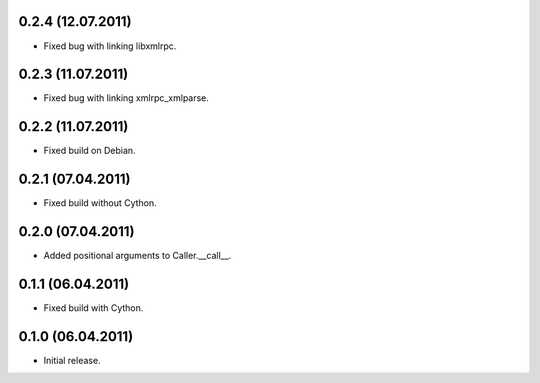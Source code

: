 0.2.4 (12.07.2011)
------------------

- Fixed bug with linking libxmlrpc.

0.2.3 (11.07.2011)
------------------

- Fixed bug with linking xmlrpc_xmlparse.

0.2.2 (11.07.2011)
------------------

- Fixed build on Debian.

0.2.1 (07.04.2011)
------------------

- Fixed build without Cython.

0.2.0 (07.04.2011)
------------------

- Added positional arguments to Caller.__call__.

0.1.1 (06.04.2011)
------------------

- Fixed build with Cython.

0.1.0 (06.04.2011)
------------------

- Initial release.

